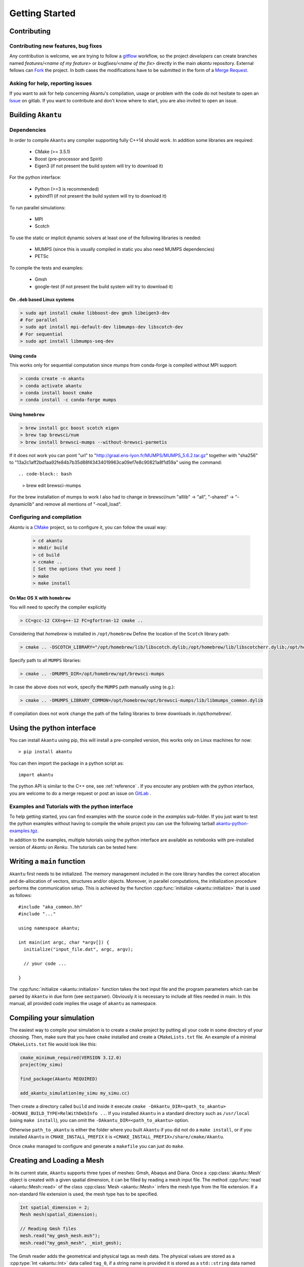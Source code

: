 Getting Started
===============

Contributing
------------

Contributing new features, bug fixes
````````````````````````````````````

Any contribution is welcome, we are trying to follow a `gitflow <https://nvie.com/posts/a-successful-git-branching-model/>`_ workflow, so the project `developers` can create branches named `features/<name of my feature>` or `bugfixes/<name of the fix>` directly in the main `akantu` repository.
External fellows can `Fork <https://gitlab.com/akantu/akantu/-/forks/new>`_ the project.
In both cases the modifications have to be submitted in the form of a `Merge Request <https://gitlab.com/akantu/akantu/-/merge_requests/new>`_.

Asking for help, reporting issues
`````````````````````````````````

If you want to ask for help concerning Akantu's compilation, usage or problem with the code do not hesitate to open an `Issue <https://gitlab.com/akantu/akantu/-/issues/new>`_ on gitlab. If you want to contribute and don't know where to start, you are also invited to open an issue.


Building ``Akantu``
--------------------

Dependencies
````````````

In order to compile ``Akantu``  any compiler supporting fully C++14 should work.
In addition some libraries are required:

 - CMake (>= 3.5.1)
 - Boost (pre-processor and Spirit)
 - Eigen3 (if not present the build system will try to download it)

For the python interface:

 - Python (>=3 is recommended)
 - pybind11 (if not present the build system will try to download it)

To run parallel simulations:

 - MPI
 - Scotch

To use the static or implicit dynamic solvers at least one of the following libraries is needed:

 - MUMPS (since this is usually compiled in static you also need MUMPS dependencies)
 - PETSc

To compile the tests and examples:

 - Gmsh
 - google-test (if not present the build system will try to download it)

On ``.deb`` based Linux systems
"""""""""""""""""""""""""""""""

.. code-block:: bash

 > sudo apt install cmake libboost-dev gmsh libeigen3-dev
 # For parallel
 > sudo apt install mpi-default-dev libmumps-dev libscotch-dev
 # For sequential
 > sudo apt install libmumps-seq-dev

Using ``conda``
"""""""""""""""

This works only for sequential computation since `mumps` from conda-forge is compiled without MPI support:

.. code-block:: bash

 > conda create -n akantu
 > conda activate akantu
 > conda install boost cmake
 > conda install -c conda-forge mumps

Using ``homebrew``
""""""""""""""""""

.. code-block:: bash

 > brew install gcc boost scotch eigen
 > brew tap brewsci/num
 > brew install brewsci-mumps --without-brewsci-parmetis

If it does not work you can point "url" to "http://graal.ens-lyon.fr/MUMPS/MUMPS_5.6.2.tar.gz" together with "sha256" to "13a2c1aff2bd1aa92fe84b7b35d88f43434019963ca09ef7e8c90821a8f1d59a" using the command::

.. code-block:: bash

 > brew edit brewsci-mumps

For the brew installation of mumps to work I also had to change in brewsci/num "alllib" -> "all", "-shared" -> "-dynamiclib" and remove all mentions of "-noall_load".

Configuring and compilation
```````````````````````````

`Akantu` is a `CMake <https://cmake.org/>`_ project, so to configure it, you can follow the usual way:

 .. code-block:: bash

  > cd akantu
  > mkdir build
  > cd build
  > ccmake ..
  [ Set the options that you need ]
  > make
  > make install

On Mac OS X with ``homebrew``
"""""""""""""""""""""""""""""
You will need to specify the compiler explicitly

.. code-block:: bash

  > CC=gcc-12 CXX=g++-12 FC=gfortran-12 cmake ..

Considering that `homebrew` is installed in ``/opt/homebrew``
Define the location of the ``Scotch`` library path:

.. code-block:: bash

 > cmake .. -DSCOTCH_LIBRARY="/opt/homebrew/lib/libscotch.dylib;/opt/homebrew/lib/libscotcherr.dylib;/opt/homebrew/lib/libscotcherrexit.dylib"

Specify path to all ``MUMPS`` libraries:

.. code-block:: bash

 > cmake .. -DMUMPS_DIR=/opt/homebrew/opt/brewsci-mumps

In case the above does not work, specify the ``MUMPS`` path manually using (e.g.):

.. code-block:: bash

 > cmake .. -DMUMPS_LIBRARY_COMMON=/opt/homebrew/opt/brewsci-mumps/lib/libmumps_common.dylib

If compilation does not work change the path of the failing libraries to brew downloads in `/opt/homebrew/`.

Using the python interface
--------------------------

You can install ``Akantu`` using pip, this will install a pre-compiled version, this works only on Linux machines for now::

  > pip install akantu

You can then import the package in a python script as::

  import akantu

The python API is similar to the C++ one, see :ref:`reference` . If you encouter any problem with the python interface, you are welcome to do a merge request or post an issue on `GitLab <https://gitlab.com/akantu/akantu/-/issues>`_ .
  

Examples and Tutorials with the python interface
````````````````````````````````````````````````
To help getting started, you can find examples with the source code in the
`examples` sub-folder. If you just want to test the python examples without
having to compile the whole project you can use the following tarball
`akantu-python-examples.tgz
<https://gitlab.com/akantu/akantu/-/packages/22034181>`_.

In addition to the examples, multiple tutorials using the python interface are
available as notebooks with pre-installed version of `Akantu` on `Renku`. The
tutorials can be tested here: |renku|

.. |renku| image:: https://user-content.gitlab-static.net/52a4794df1236b248c8fc870bd74e9d787c0e2cb/68747470733a2f2f72656e6b756c61622e696f2f72656e6b752d62616467652e737667
   :target: https://renkulab.io/projects/guillaume.anciaux/akantu-tutorials/sessions/new?autostart=1



Writing a ``main`` function
---------------------------

``Akantu`` first needs to be initialized. The memory management included in the
core library handles the correct allocation and de-allocation of vectors,
structures and/or objects. Moreover, in parallel computations, the
initialization procedure performs the communication setup. This is achieved by
the function :cpp:func:`initialize <akantu::initialize>` that is used as
follows::

    #include "aka_common.hh"
    #include "..."

    using namespace akantu;

    int main(int argc, char *argv[]) {
      initialize("input_file.dat", argc, argv);

      // your code ...

    }

The :cpp:func:`initialize <akantu::initialize>` function takes the text input
file and the program parameters which can be parsed by ``Akantu`` in due form
(see sect:parser). Obviously it is necessary to include all files needed in
main. In this manual, all provided code implies the usage of ``akantu`` as
namespace.

Compiling your simulation
-------------------------

The easiest way to compile your simulation is to create a ``cmake`` project by
putting all your code in some directory of your choosing. Then, make sure that
you have ``cmake`` installed and create a ``CMakeLists.txt`` file. An example of
a minimal ``CMakeLists.txt`` file would look like this:

.. code-block:: cmake

   cmake_minimum_required(VERSION 3.12.0)
   project(my_simu)

   find_package(Akantu REQUIRED)

   add_akantu_simulation(my_simu my_simu.cc)

Then create a directory called ``build`` and inside it execute ``cmake
-DAkantu_DIR=<path_to_akantu> -DCMAKE_BUILD_TYPE=RelWithDebInfo ..``. If you
installed ``Akantu`` in a standard directory such as ``/usr/local`` (using
``make install``), you can omit the ``-DAkantu_DIR=<path_to_akantu>`` option.

Otherwise ``path_to_akantu`` is either the folder where you built ``Akantu`` if
you did not do a ``make install``, or if you installed ``Akantu`` in
``CMAKE_INSTALL_PREFIX`` it is ``<CMAKE_INSTALL_PREFIX>/share/cmake/Akantu``.

Once ``cmake`` managed to configure and generate a ``makefile`` you can just do
``make``.


.. _loading_mesh:

Creating and Loading a Mesh
---------------------------

In its current state, ``Akantu`` supports three types of meshes: Gmsh, Abaqus and
Diana. Once a :cpp:class:`akantu::Mesh` object is created with a given spatial
dimension, it can be filled by reading a mesh input file. The method
:cpp:func:`read <akantu::Mesh::read>` of the class :cpp:class:`Mesh
<akantu::Mesh>` infers the mesh type from the file extension. If a non-standard
file extension is used, the mesh type has to be specified.

.. code-block:: c++

    Int spatial_dimension = 2;
    Mesh mesh(spatial_dimension);

    // Reading Gmsh files
    mesh.read("my_gmsh_mesh.msh");
    mesh.read("my_gmsh_mesh", _miot_gmsh);

The Gmsh reader adds the geometrical and physical tags as mesh data. The
physical values are stored as a :cpp:type:`Int <akantu::Int>` data called
``tag_0``, if a string name is provided it is stored as a ``std::string`` data
named ``physical_names``. The geometrical tag is stored as a :cpp:type:`Int
<akantu::Int>` data named ``tag_1``.

Running parallel simulation
---------------------------

In order to run distributed memory simulation a few extra steps have to be taken.
The mesh as to be distributed

.. code-block:: c++

    const auto & comm = Communicator::getStaticCommunicator();
    if (comm.whoAmI() == 0) {  // MPI rank
      // Read the mesh
      mesh.read("square_2d.msh");
    }
    mesh.distribute();

All the communications and the distribution of the mesh and associated data will
be taken care automatically.

Currently the mesh decomposition is handled by the `Scotch
<https://gitlab.inria.fr/scotch/scotch>`_ library. Which means if needed you
could define different edge and vertex weights

.. code-block:: c++

     mesh.distribute(_edge_weight_function =
                         [](auto &&, auto &&) { return 1; },
                      _vertex_weight_function =
                         [](auto &&) { return 1; });

The `vertex` weights correspond to the computational cost of the elements, and
the `edge` weights relates to the cost of communications between 2 elements.

To run the simulation you will need to use a runner appropriate to your machine,
like `mpirun`, `srun`, `arun`, etc.

.. code-block:: sh

  $ mpirun -np 4 ./my_simulation
